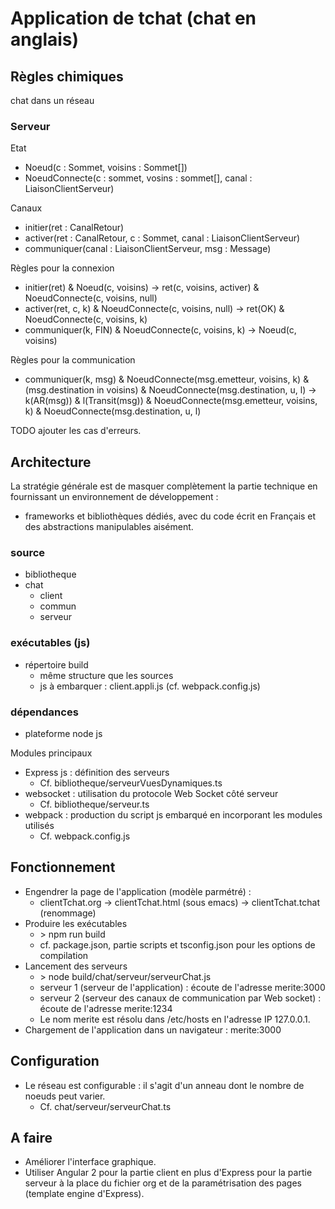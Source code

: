 * Application de tchat (chat en anglais)

** Règles chimiques

chat dans un réseau

*** Serveur

Etat
- Noeud(c : Sommet, voisins : Sommet[])
- NoeudConnecte(c : sommet, vosins : sommet[], canal : LiaisonClientServeur)

Canaux
- initier(ret : CanalRetour)
- activer(ret : CanalRetour, c : Sommet, canal : LiaisonClientServeur)
- communiquer(canal : LiaisonClientServeur, msg : Message)

Règles pour la connexion
- initier(ret) & Noeud(c, voisins) -> ret(c, voisins, activer) & NoeudConnecte(c, voisins, null)
- activer(ret, c, k) & NoeudConnecte(c, voisins, null) -> ret(OK) & NoeudConnecte(c, voisins, k)
- communiquer(k, FIN) & NoeudConnecte(c, voisins, k) -> Noeud(c, voisins)

Règles pour la communication
- communiquer(k, msg) & NoeudConnecte(msg.emetteur, voisins, k) 
  & (msg.destination in voisins) & NoeudConnecte(msg.destination, u, l)
  -> k(AR(msg)) & l(Transit(msg))
  & NoeudConnecte(msg.emetteur, voisins, k) & NoeudConnecte(msg.destination, u, l)

TODO ajouter les cas d'erreurs.


** Architecture

La stratégie générale est de masquer complètement la partie technique 
en fournissant un environnement de développement : 
- frameworks et bibliothèques dédiés, avec du code écrit en Français 
  et des abstractions manipulables aisément.

*** source

- bibliotheque
- chat 
  - client
  - commun
  - serveur
  
*** exécutables (js)

- répertoire build
  - même structure que les sources
  - js à embarquer : client.appli.js (cf. webpack.config.js)

*** dépendances

- plateforme node js

Modules principaux
- Express js : définition des serveurs
  - Cf. bibliotheque/serveurVuesDynamiques.ts
- websocket : utilisation du protocole Web Socket côté serveur
  - Cf. bibliotheque/serveur.ts  
- webpack : production du script js embarqué en incorporant les modules utilisés
  - Cf. webpack.config.js

** Fonctionnement

- Engendrer la page de l'application (modèle parmétré) :
  - clientTchat.org -> clientTchat.html (sous emacs) -> clientTchat.tchat (renommage)

- Produire les exécutables
  - > npm run build
  - cf. package.json, partie scripts et tsconfig.json pour les options de compilation

- Lancement des serveurs
  - > node build/chat/serveur/serveurChat.js
  - serveur 1 (serveur de l'application) : écoute de l'adresse merite:3000   
  - serveur 2 (serveur des canaux de communication par Web socket)  : écoute de l'adresse merite:1234
  - Le nom merite est résolu dans /etc/hosts en l'adresse IP 127.0.0.1.

- Chargement de l'application dans un navigateur : merite:3000

** Configuration

- Le réseau est configurable : il s'agit d'un anneau dont le nombre de noeuds peut varier.
  - Cf. chat/serveur/serveurChat.ts

** A faire

- Améliorer l'interface graphique.
- Utiliser Angular 2 pour la partie client en plus d'Express pour la partie serveur à la place du fichier org 
  et de la paramétrisation des pages (template engine d'Express).
